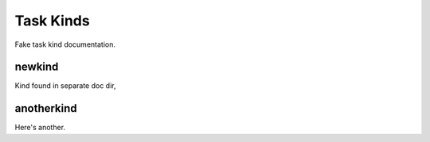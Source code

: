 Task Kinds
==========

Fake task kind documentation.

newkind
----------
Kind found in separate doc dir,

anotherkind
-----------
Here's another.
